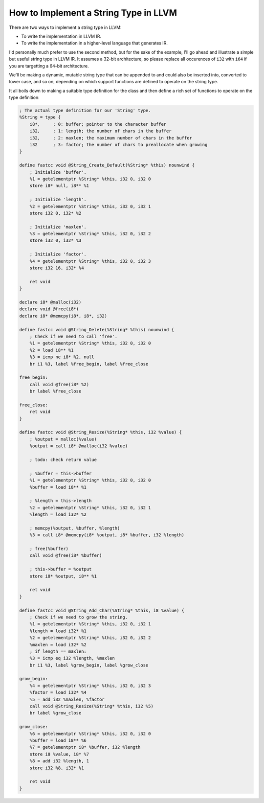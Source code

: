 How to Implement a String Type in LLVM
======================================

There are two ways to implement a string type in LLVM:

-  To write the implementation in LLVM IR.
-  To write the implementation in a higher-level language that generates
   IR.

I'd personally much prefer to use the second method, but for the sake of
the example, I'll go ahead and illustrate a simple but useful string
type in LLVM IR. It assumes a 32-bit architecture, so please replace all
occurences of ``i32`` with ``i64`` if you are targetting a 64-bit
architecture.

We'll be making a dynamic, mutable string type that can be appended to
and could also be inserted into, converted to lower case, and so on,
depending on which support functions are defined to operate on the
string type.

It all boils down to making a suitable type definition for the class and
then define a rich set of functions to operate on the type definition:

.. code-block:: llvm

    ; The actual type definition for our 'String' type.
    %String = type {
        i8*,     ; 0: buffer; pointer to the character buffer
        i32,     ; 1: length; the number of chars in the buffer
        i32,     ; 2: maxlen; the maximum number of chars in the buffer
        i32      ; 3: factor; the number of chars to preallocate when growing
    }

    define fastcc void @String_Create_Default(%String* %this) nounwind {
        ; Initialize 'buffer'.
        %1 = getelementptr %String* %this, i32 0, i32 0
        store i8* null, i8** %1

        ; Initialize 'length'.
        %2 = getelementptr %String* %this, i32 0, i32 1
        store i32 0, i32* %2

        ; Initialize 'maxlen'.
        %3 = getelementptr %String* %this, i32 0, i32 2
        store i32 0, i32* %3

        ; Initialize 'factor'.
        %4 = getelementptr %String* %this, i32 0, i32 3
        store i32 16, i32* %4

        ret void
    }

    declare i8* @malloc(i32)
    declare void @free(i8*)
    declare i8* @memcpy(i8*, i8*, i32)

    define fastcc void @String_Delete(%String* %this) nounwind {
        ; Check if we need to call 'free'.
        %1 = getelementptr %String* %this, i32 0, i32 0
        %2 = load i8** %1
        %3 = icmp ne i8* %2, null
        br i1 %3, label %free_begin, label %free_close

    free_begin:
        call void @free(i8* %2)
        br label %free_close

    free_close:
        ret void
    }

    define fastcc void @String_Resize(%String* %this, i32 %value) {
        ; %output = malloc(%value)
        %output = call i8* @malloc(i32 %value)

        ; todo: check return value

        ; %buffer = this->buffer
        %1 = getelementptr %String* %this, i32 0, i32 0
        %buffer = load i8** %1

        ; %length = this->length
        %2 = getelementptr %String* %this, i32 0, i32 1
        %length = load i32* %2

        ; memcpy(%output, %buffer, %length)
        %3 = call i8* @memcpy(i8* %output, i8* %buffer, i32 %length)

        ; free(%buffer)
        call void @free(i8* %buffer)

        ; this->buffer = %output
        store i8* %output, i8** %1

        ret void
    }

    define fastcc void @String_Add_Char(%String* %this, i8 %value) {
        ; Check if we need to grow the string.
        %1 = getelementptr %String* %this, i32 0, i32 1
        %length = load i32* %1
        %2 = getelementptr %String* %this, i32 0, i32 2
        %maxlen = load i32* %2
        ; if length == maxlen:
        %3 = icmp eq i32 %length, %maxlen
        br i1 %3, label %grow_begin, label %grow_close

    grow_begin:
        %4 = getelementptr %String* %this, i32 0, i32 3
        %factor = load i32* %4
        %5 = add i32 %maxlen, %factor
        call void @String_Resize(%String* %this, i32 %5)
        br label %grow_close

    grow_close:
        %6 = getelementptr %String* %this, i32 0, i32 0
        %buffer = load i8** %6
        %7 = getelementptr i8* %buffer, i32 %length
        store i8 %value, i8* %7
        %8 = add i32 %length, 1
        store i32 %8, i32* %1

        ret void
    }
